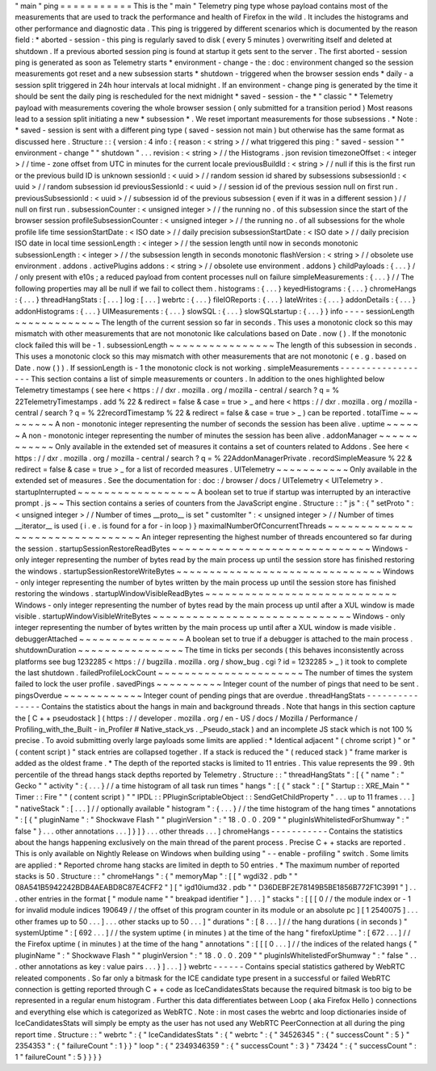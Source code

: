 "
main
"
ping
=
=
=
=
=
=
=
=
=
=
=
This
is
the
"
main
"
Telemetry
ping
type
whose
payload
contains
most
of
the
measurements
that
are
used
to
track
the
performance
and
health
of
Firefox
in
the
wild
.
It
includes
the
histograms
and
other
performance
and
diagnostic
data
.
This
ping
is
triggered
by
different
scenarios
which
is
documented
by
the
reason
field
:
*
aborted
-
session
-
this
ping
is
regularly
saved
to
disk
(
every
5
minutes
)
overwriting
itself
and
deleted
at
shutdown
.
If
a
previous
aborted
session
ping
is
found
at
startup
it
gets
sent
to
the
server
.
The
first
aborted
-
session
ping
is
generated
as
soon
as
Telemetry
starts
*
environment
-
change
-
the
:
doc
:
environment
changed
so
the
session
measurements
got
reset
and
a
new
subsession
starts
*
shutdown
-
triggered
when
the
browser
session
ends
*
daily
-
a
session
split
triggered
in
24h
hour
intervals
at
local
midnight
.
If
an
environment
-
change
ping
is
generated
by
the
time
it
should
be
sent
the
daily
ping
is
rescheduled
for
the
next
midnight
*
saved
-
session
-
the
*
"
classic
"
*
Telemetry
payload
with
measurements
covering
the
whole
browser
session
(
only
submitted
for
a
transition
period
)
Most
reasons
lead
to
a
session
split
initiating
a
new
*
subsession
*
.
We
reset
important
measurements
for
those
subsessions
.
*
Note
:
*
saved
-
session
is
sent
with
a
different
ping
type
(
saved
-
session
not
main
)
but
otherwise
has
the
same
format
as
discussed
here
.
Structure
:
:
{
version
:
4
info
:
{
reason
:
<
string
>
/
/
what
triggered
this
ping
:
"
saved
-
session
"
"
environment
-
change
"
"
shutdown
"
.
.
.
revision
:
<
string
>
/
/
the
Histograms
.
json
revision
timezoneOffset
:
<
integer
>
/
/
time
-
zone
offset
from
UTC
in
minutes
for
the
current
locale
previousBuildId
:
<
string
>
/
/
null
if
this
is
the
first
run
or
the
previous
build
ID
is
unknown
sessionId
:
<
uuid
>
/
/
random
session
id
shared
by
subsessions
subsessionId
:
<
uuid
>
/
/
random
subsession
id
previousSessionId
:
<
uuid
>
/
/
session
id
of
the
previous
session
null
on
first
run
.
previousSubsessionId
:
<
uuid
>
/
/
subsession
id
of
the
previous
subsession
(
even
if
it
was
in
a
different
session
)
/
/
null
on
first
run
.
subsessionCounter
:
<
unsigned
integer
>
/
/
the
running
no
.
of
this
subsession
since
the
start
of
the
browser
session
profileSubsessionCounter
:
<
unsigned
integer
>
/
/
the
running
no
.
of
all
subsessions
for
the
whole
profile
life
time
sessionStartDate
:
<
ISO
date
>
/
/
daily
precision
subsessionStartDate
:
<
ISO
date
>
/
/
daily
precision
ISO
date
in
local
time
sessionLength
:
<
integer
>
/
/
the
session
length
until
now
in
seconds
monotonic
subsessionLength
:
<
integer
>
/
/
the
subsession
length
in
seconds
monotonic
flashVersion
:
<
string
>
/
/
obsolete
use
environment
.
addons
.
activePlugins
addons
:
<
string
>
/
/
obsolete
use
environment
.
addons
}
childPayloads
:
{
.
.
.
}
/
/
only
present
with
e10s
;
a
reduced
payload
from
content
processes
null
on
failure
simpleMeasurements
:
{
.
.
.
}
/
/
The
following
properties
may
all
be
null
if
we
fail
to
collect
them
.
histograms
:
{
.
.
.
}
keyedHistograms
:
{
.
.
.
}
chromeHangs
:
{
.
.
.
}
threadHangStats
:
[
.
.
.
]
log
:
[
.
.
.
]
webrtc
:
{
.
.
.
}
fileIOReports
:
{
.
.
.
}
lateWrites
:
{
.
.
.
}
addonDetails
:
{
.
.
.
}
addonHistograms
:
{
.
.
.
}
UIMeasurements
:
{
.
.
.
}
slowSQL
:
{
.
.
.
}
slowSQLstartup
:
{
.
.
.
}
}
info
-
-
-
-
sessionLength
~
~
~
~
~
~
~
~
~
~
~
~
~
The
length
of
the
current
session
so
far
in
seconds
.
This
uses
a
monotonic
clock
so
this
may
mismatch
with
other
measurements
that
are
not
monotonic
like
calculations
based
on
Date
.
now
(
)
.
If
the
monotonic
clock
failed
this
will
be
-
1
.
subsessionLength
~
~
~
~
~
~
~
~
~
~
~
~
~
~
~
~
The
length
of
this
subsession
in
seconds
.
This
uses
a
monotonic
clock
so
this
may
mismatch
with
other
measurements
that
are
not
monotonic
(
e
.
g
.
based
on
Date
.
now
(
)
)
.
If
sessionLength
is
-
1
the
monotonic
clock
is
not
working
.
simpleMeasurements
-
-
-
-
-
-
-
-
-
-
-
-
-
-
-
-
-
-
This
section
contains
a
list
of
simple
measurements
or
counters
.
In
addition
to
the
ones
highlighted
below
Telemetry
timestamps
(
see
here
<
https
:
/
/
dxr
.
mozilla
.
org
/
mozilla
-
central
/
search
?
q
=
%
22TelemetryTimestamps
.
add
%
22
&
redirect
=
false
&
case
=
true
>
_
and
here
<
https
:
/
/
dxr
.
mozilla
.
org
/
mozilla
-
central
/
search
?
q
=
%
22recordTimestamp
%
22
&
redirect
=
false
&
case
=
true
>
_
)
can
be
reported
.
totalTime
~
~
~
~
~
~
~
~
~
A
non
-
monotonic
integer
representing
the
number
of
seconds
the
session
has
been
alive
.
uptime
~
~
~
~
~
~
A
non
-
monotonic
integer
representing
the
number
of
minutes
the
session
has
been
alive
.
addonManager
~
~
~
~
~
~
~
~
~
~
~
~
Only
available
in
the
extended
set
of
measures
it
contains
a
set
of
counters
related
to
Addons
.
See
here
<
https
:
/
/
dxr
.
mozilla
.
org
/
mozilla
-
central
/
search
?
q
=
%
22AddonManagerPrivate
.
recordSimpleMeasure
%
22
&
redirect
=
false
&
case
=
true
>
_
for
a
list
of
recorded
measures
.
UITelemetry
~
~
~
~
~
~
~
~
~
~
~
Only
available
in
the
extended
set
of
measures
.
See
the
documentation
for
:
doc
:
/
browser
/
docs
/
UITelemetry
<
UITelemetry
>
.
startupInterrupted
~
~
~
~
~
~
~
~
~
~
~
~
~
~
~
~
~
~
A
boolean
set
to
true
if
startup
was
interrupted
by
an
interactive
prompt
.
js
~
~
This
section
contains
a
series
of
counters
from
the
JavaScript
engine
.
Structure
:
:
"
js
"
:
{
"
setProto
"
:
<
unsigned
integer
>
/
/
Number
of
times
__proto__
is
set
"
customIter
"
:
<
unsigned
integer
>
/
/
Number
of
times
__iterator__
is
used
(
i
.
e
.
is
found
for
a
for
-
in
loop
)
}
maximalNumberOfConcurrentThreads
~
~
~
~
~
~
~
~
~
~
~
~
~
~
~
~
~
~
~
~
~
~
~
~
~
~
~
~
~
~
~
~
An
integer
representing
the
highest
number
of
threads
encountered
so
far
during
the
session
.
startupSessionRestoreReadBytes
~
~
~
~
~
~
~
~
~
~
~
~
~
~
~
~
~
~
~
~
~
~
~
~
~
~
~
~
~
~
Windows
-
only
integer
representing
the
number
of
bytes
read
by
the
main
process
up
until
the
session
store
has
finished
restoring
the
windows
.
startupSessionRestoreWriteBytes
~
~
~
~
~
~
~
~
~
~
~
~
~
~
~
~
~
~
~
~
~
~
~
~
~
~
~
~
~
~
~
Windows
-
only
integer
representing
the
number
of
bytes
written
by
the
main
process
up
until
the
session
store
has
finished
restoring
the
windows
.
startupWindowVisibleReadBytes
~
~
~
~
~
~
~
~
~
~
~
~
~
~
~
~
~
~
~
~
~
~
~
~
~
~
~
~
~
Windows
-
only
integer
representing
the
number
of
bytes
read
by
the
main
process
up
until
after
a
XUL
window
is
made
visible
.
startupWindowVisibleWriteBytes
~
~
~
~
~
~
~
~
~
~
~
~
~
~
~
~
~
~
~
~
~
~
~
~
~
~
~
~
~
~
Windows
-
only
integer
representing
the
number
of
bytes
written
by
the
main
process
up
until
after
a
XUL
window
is
made
visible
.
debuggerAttached
~
~
~
~
~
~
~
~
~
~
~
~
~
~
~
~
A
boolean
set
to
true
if
a
debugger
is
attached
to
the
main
process
.
shutdownDuration
~
~
~
~
~
~
~
~
~
~
~
~
~
~
~
~
The
time
in
ticks
per
seconds
(
this
behaves
inconsistently
across
platforms
see
bug
1232285
<
https
:
/
/
bugzilla
.
mozilla
.
org
/
show_bug
.
cgi
?
id
=
1232285
>
_
)
it
took
to
complete
the
last
shutdown
.
failedProfileLockCount
~
~
~
~
~
~
~
~
~
~
~
~
~
~
~
~
~
~
~
~
~
~
The
number
of
times
the
system
failed
to
lock
the
user
profile
.
savedPings
~
~
~
~
~
~
~
~
~
~
Integer
count
of
the
number
of
pings
that
need
to
be
sent
.
pingsOverdue
~
~
~
~
~
~
~
~
~
~
~
~
Integer
count
of
pending
pings
that
are
overdue
.
threadHangStats
-
-
-
-
-
-
-
-
-
-
-
-
-
-
-
Contains
the
statistics
about
the
hangs
in
main
and
background
threads
.
Note
that
hangs
in
this
section
capture
the
[
C
+
+
pseudostack
]
(
https
:
/
/
developer
.
mozilla
.
org
/
en
-
US
/
docs
/
Mozilla
/
Performance
/
Profiling_with_the_Built
-
in_Profiler
#
Native_stack_vs
.
_Pseudo_stack
)
and
an
incomplete
JS
stack
which
is
not
100
%
precise
.
To
avoid
submitting
overly
large
payloads
some
limits
are
applied
:
*
Identical
adjacent
"
(
chrome
script
)
"
or
"
(
content
script
)
"
stack
entries
are
collapsed
together
.
If
a
stack
is
reduced
the
"
(
reduced
stack
)
"
frame
marker
is
added
as
the
oldest
frame
.
*
The
depth
of
the
reported
stacks
is
limited
to
11
entries
.
This
value
represents
the
99
.
9th
percentile
of
the
thread
hangs
stack
depths
reported
by
Telemetry
.
Structure
:
:
"
threadHangStats
"
:
[
{
"
name
"
:
"
Gecko
"
"
activity
"
:
{
.
.
.
}
/
/
a
time
histogram
of
all
task
run
times
"
hangs
"
:
[
{
"
stack
"
:
[
"
Startup
:
:
XRE_Main
"
"
Timer
:
:
Fire
"
"
(
content
script
)
"
"
IPDL
:
:
PPluginScriptableObject
:
:
SendGetChildProperty
"
.
.
.
up
to
11
frames
.
.
.
]
"
nativeStack
"
:
[
.
.
.
]
/
/
optionally
available
"
histogram
"
:
{
.
.
.
}
/
/
the
time
histogram
of
the
hang
times
"
annotations
"
:
[
{
"
pluginName
"
:
"
Shockwave
Flash
"
"
pluginVersion
"
:
"
18
.
0
.
0
.
209
"
"
pluginIsWhitelistedForShumway
"
:
"
false
"
}
.
.
.
other
annotations
.
.
.
]
}
]
}
.
.
.
other
threads
.
.
.
]
chromeHangs
-
-
-
-
-
-
-
-
-
-
-
Contains
the
statistics
about
the
hangs
happening
exclusively
on
the
main
thread
of
the
parent
process
.
Precise
C
+
+
stacks
are
reported
.
This
is
only
available
on
Nightly
Release
on
Windows
when
building
using
"
-
-
enable
-
profiling
"
switch
.
Some
limits
are
applied
:
*
Reported
chrome
hang
stacks
are
limited
in
depth
to
50
entries
.
*
The
maximum
number
of
reported
stacks
is
50
.
Structure
:
:
"
chromeHangs
"
:
{
"
memoryMap
"
:
[
[
"
wgdi32
.
pdb
"
"
08A541B5942242BDB4AEABD8C87E4CFF2
"
]
[
"
igd10iumd32
.
pdb
"
"
D36DEBF2E78149B5BE1856B772F1C3991
"
]
.
.
.
other
entries
in
the
format
[
"
module
name
"
"
breakpad
identifier
"
]
.
.
.
]
"
stacks
"
:
[
[
[
0
/
/
the
module
index
or
-
1
for
invalid
module
indices
190649
/
/
the
offset
of
this
program
counter
in
its
module
or
an
absolute
pc
]
[
1
2540075
]
.
.
.
other
frames
up
to
50
.
.
.
]
.
.
.
other
stacks
up
to
50
.
.
.
]
"
durations
"
:
[
8
.
.
.
]
/
/
the
hang
durations
(
in
seconds
)
"
systemUptime
"
:
[
692
.
.
.
]
/
/
the
system
uptime
(
in
minutes
)
at
the
time
of
the
hang
"
firefoxUptime
"
:
[
672
.
.
.
]
/
/
the
Firefox
uptime
(
in
minutes
)
at
the
time
of
the
hang
"
annotations
"
:
[
[
[
0
.
.
.
]
/
/
the
indices
of
the
related
hangs
{
"
pluginName
"
:
"
Shockwave
Flash
"
"
pluginVersion
"
:
"
18
.
0
.
0
.
209
"
"
pluginIsWhitelistedForShumway
"
:
"
false
"
.
.
.
other
annotations
as
key
:
value
pairs
.
.
.
}
]
.
.
.
]
}
webrtc
-
-
-
-
-
-
Contains
special
statistics
gathered
by
WebRTC
releated
components
.
So
far
only
a
bitmask
for
the
ICE
candidate
type
present
in
a
successful
or
failed
WebRTC
connection
is
getting
reported
through
C
+
+
code
as
IceCandidatesStats
because
the
required
bitmask
is
too
big
to
be
represented
in
a
regular
enum
histogram
.
Further
this
data
differentiates
between
Loop
(
aka
Firefox
Hello
)
connections
and
everything
else
which
is
categorized
as
WebRTC
.
Note
:
in
most
cases
the
webrtc
and
loop
dictionaries
inside
of
IceCandidatesStats
will
simply
be
empty
as
the
user
has
not
used
any
WebRTC
PeerConnection
at
all
during
the
ping
report
time
.
Structure
:
:
"
webrtc
"
:
{
"
IceCandidatesStats
"
:
{
"
webrtc
"
:
{
"
34526345
"
:
{
"
successCount
"
:
5
}
"
2354353
"
:
{
"
failureCount
"
:
1
}
}
"
loop
"
:
{
"
2349346359
"
:
{
"
successCount
"
:
3
}
"
73424
"
:
{
"
successCount
"
:
1
"
failureCount
"
:
5
}
}
}
}
